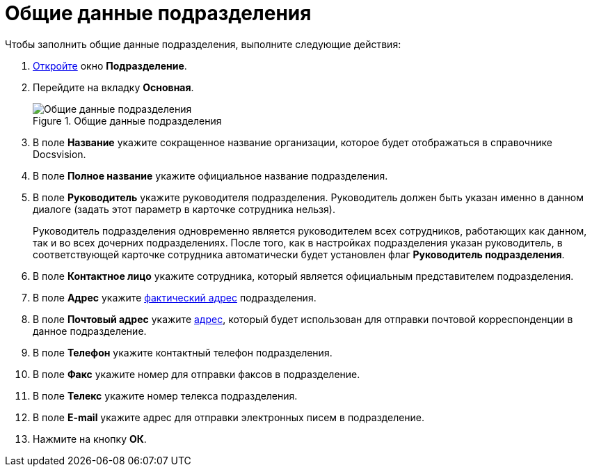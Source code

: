 = Общие данные подразделения

.Чтобы заполнить общие данные подразделения, выполните следующие действия:
. xref:staff_Department_add.adoc[Откройте] окно *Подразделение*.
. Перейдите на вкладку *Основная*.
+
.Общие данные подразделения
image::staff_Department_common_data.png[Общие данные подразделения]
+
. В поле *Название* укажите сокращенное название организации, которое будет отображаться в справочнике Docsvision.
. В поле *Полное название* укажите официальное название подразделения.
. В поле *Руководитель* укажите руководителя подразделения. Руководитель должен быть указан именно в данном диалоге (задать этот параметр в карточке сотрудника нельзя).
+
Руководитель подразделения одновременно является руководителем всех сотрудников, работающих как данном, так и во всех дочерних подразделениях. После того, как в настройках подразделения указан руководитель, в соответствующей карточке сотрудника автоматически будет установлен флаг *Руководитель подразделения*.
+
. В поле *Контактное лицо* укажите сотрудника, который является официальным представителем подразделения.
. В поле *Адрес* укажите xref:staff_Address.adoc[фактический адрес] подразделения.
. В поле *Почтовый адрес* укажите xref:staff_Address.adoc[адрес], который будет использован для отправки почтовой корреспонденции в данное подразделение.
. В поле *Телефон* укажите контактный телефон подразделения.
. В поле *Факс* укажите номер для отправки факсов в подразделение.
. В поле *Телекс* укажите номер телекса подразделения.
. В поле *E-mail* укажите адрес для отправки электронных писем в подразделение.
. Нажмите на кнопку *ОК*.
